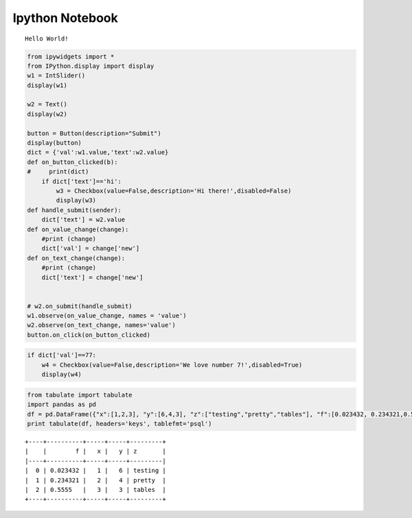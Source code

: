 Ipython Notebook
================
::

                                                  Hello World!

.. code:: python

    from ipywidgets import *
    from IPython.display import display
    w1 = IntSlider()
    display(w1)
    
    w2 = Text()
    display(w2)
    
    button = Button(description="Submit")
    display(button)
    dict = {'val':w1.value,'text':w2.value}
    def on_button_clicked(b):
    #     print(dict)
        if dict['text']=='hi':
            w3 = Checkbox(value=False,description='Hi there!',disabled=False)
            display(w3)
    def handle_submit(sender):
        dict['text'] = w2.value
    def on_value_change(change):
        #print (change)
        dict['val'] = change['new']
    def on_text_change(change):
        #print (change)
        dict['text'] = change['new']
    
    
    # w2.on_submit(handle_submit)
    w1.observe(on_value_change, names = 'value')
    w2.observe(on_text_change, names='value')
    button.on_click(on_button_clicked)








.. code:: python

    if dict['val']==77:
        w4 = Checkbox(value=False,description='We love number 7!',disabled=True)
        display(w4)

.. code:: python

    from tabulate import tabulate
    import pandas as pd
    df = pd.DataFrame({"x":[1,2,3], "y":[6,4,3], "z":["testing","pretty","tables"], "f":[0.023432, 0.234321,0.5555]})
    print tabulate(df, headers='keys', tablefmt='psql')



.. parsed-literal::

    +----+----------+-----+-----+---------+
    |    |        f |   x |   y | z       |
    |----+----------+-----+-----+---------|
    |  0 | 0.023432 |   1 |   6 | testing |
    |  1 | 0.234321 |   2 |   4 | pretty  |
    |  2 | 0.5555   |   3 |   3 | tables  |
    +----+----------+-----+-----+---------+

